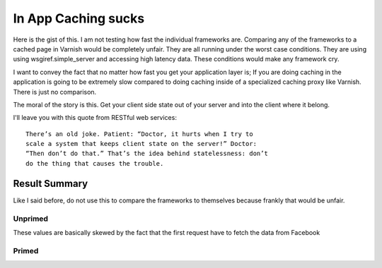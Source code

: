 In App Caching sucks
======================

Here is the gist of this.  I am not testing how fast the individual
frameworks are.  Comparing any of the frameworks to a cached page in
Varnish would be completely unfair. They are all running under the
worst case conditions. They are using using wsgiref.simple_server
and accessing high latency data.  These conditions would make any
framework cry.

I want to convey the fact that no matter how fast you get your
application layer is; If you are doing caching in the application is
going to be extremely slow compared to doing caching inside of a
specialized caching proxy like Varnish.  There is just no comparison.

The moral of the story is this.  Get your client side state out of
your server and into the client where it belong.

I'll leave you with this quote from RESTful web services::

    There’s an old joke. Patient: “Doctor, it hurts when I try to
    scale a system that keeps client state on the server!” Doctor:
    “Then don’t do that.” That’s the idea behind statelessness: don’t
    do the thing that causes the trouble.

Result Summary
---------------

Like I said before, do not use this to compare the frameworks to
themselves because frankly that would be unfair.



Unprimed
~~~~~~~~~
These values are basically skewed by the fact that the first request
have to fetch the data from Facebook

============== ==============
Framework      Mean req/sec   
============= ===============
webob+Varish           519.15
bottle                 236.07
flask                  149.99
django                  59.51
webpy                   24.88 
============= =============== 


Primed
~~~~~~~

============== ==============
Framework      Mean req/sec   
============= ===============
webob                 2436.18
bottle                 335.19
flask                  198.79
django                 121.02
webpy                   26.88
============= =============== 
